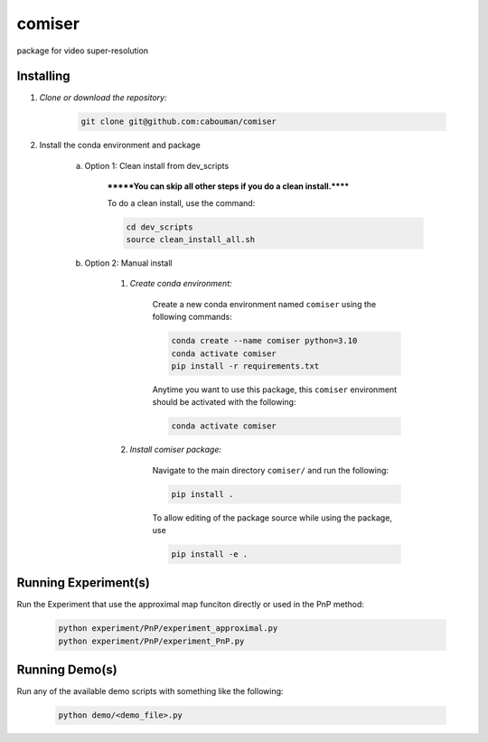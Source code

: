 .. docs-include-ref

comiser
========

..
    Change the number of = to match the number of characters in the project name.

package for video super-resolution

..
    Include more detailed description here.

Installing
----------
1. *Clone or download the repository:*

    .. code-block::

        git clone git@github.com:cabouman/comiser

2. Install the conda environment and package

    a. Option 1: Clean install from dev_scripts

        *******You can skip all other steps if you do a clean install.******

        To do a clean install, use the command:

        .. code-block::

            cd dev_scripts
            source clean_install_all.sh

    b. Option 2: Manual install

        1. *Create conda environment:*

            Create a new conda environment named ``comiser`` using the following commands:

            .. code-block::

                conda create --name comiser python=3.10
                conda activate comiser
                pip install -r requirements.txt

            Anytime you want to use this package, this ``comiser`` environment should be activated with the following:

            .. code-block::

                conda activate comiser


        2. *Install comiser package:*

            Navigate to the main directory ``comiser/`` and run the following:

            .. code-block::

                pip install .

            To allow editing of the package source while using the package, use

            .. code-block::

                pip install -e .



Running Experiment(s)
---------------

Run the Experiment that use the approximal map funciton directly or used in the PnP method:

    .. code-block::

        python experiment/PnP/experiment_approximal.py
        python experiment/PnP/experiment_PnP.py


Running Demo(s)
---------------

Run any of the available demo scripts with something like the following:

    .. code-block::

        python demo/<demo_file>.py

